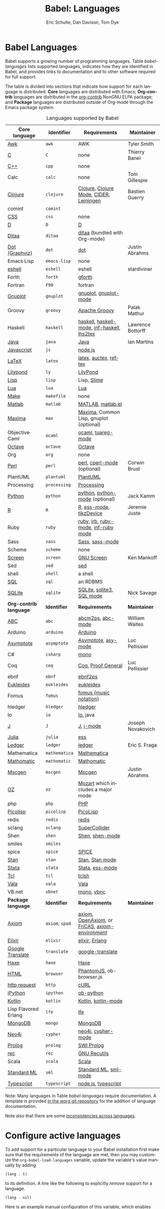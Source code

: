 #+TITLE:      Babel: Languages
#+OPTIONS:    H:3 num:nil toc:3 \n:nil ::t |:t ^:{} -:t f:t *:t tex:t d:(HIDE) tags:not-in-toc
#+STARTUP:    align fold nodlcheck hidestars oddeven lognotestate hideblocks
#+SEQ_TODO:   TODO(t) INPROGRESS(i) WAITING(w@) | DONE(d) CANCELED(c@)
#+TAGS:       Write(w) Update(u) Fix(f) Check(c) noexport(n)
#+AUTHOR:     Eric Schulte, Dan Davison, Tom Dye
#+EMAIL:      schulte.eric at gmail dot com, davison at stats dot ox dot ac dot uk, tsd at tsdye dot online
#+LANGUAGE:   en
#+HTML_HEAD_EXTRA:      <style type="text/css">#outline-container-langs{ clear:both; }</style>
#+HTML_HEAD_EXTRA:      <style type="text/css">#outline-container-syntax{ clear:both; }</style>
#+HTML_HEAD_EXTRA:      <style type="text/css">#table-of-contents{ max-width:100%; }</style>
#+HTML_LINK_HOME:  https://orgmode.org/worg/
#+HTML_LINK_UP:  ../index.html

* Improving this document                                          :noexport:
** TODO Broken links in Core language table [0/9]
 - [ ] C
 - [ ] C++
 - [ ] D
 - [ ] Dot logo
 - [ ] Lua language link
 - [ ] Perl logo
 - [ ] PicoLisp logo
 - [ ] Lisp Flavored Erlang?
 - [ ] Scala?
* Babel Languages
  :PROPERTIES:
  :CUSTOM_ID: langs
  :END:

Babel supports a growing number of programming languages.  Table
[[babel-languages]] lists supported languages, indicates how they are
identified in Babel, and provides links to documentation and to other
software required for full support.

The table is divided into sections that indicate how support for each
language is distributed: *Core* languages are distributed with Emacs;
*Org-contrib* languages are distributed in the [[https://git.sr.ht/~bzg/org-contrib][org-contrib]] NonGNU ELPA
package; and *Package* languages are distributed outside of Org-mode
through the Emacs package system.

#+caption: Languages supported by Babel
#+name: babel-languages
| Core language         | Identifier      | Requirements                                   | Maintainer        |
|-----------------------+-----------------+------------------------------------------------+-------------------|
| [[file:ob-doc-awk.org][Awk]]                   | =awk=           | AWK                                            | Tyler Smith       |
| [[file:ob-doc-C.org][C]]                     | =C=             | none                                           | Thierry Banel     |
| [[file:ob-doc-C.org][C++]]                   | =cpp=           | none                                           |                   |
| Calc                  | =calc=          | none                                           | Tom Gillespie     |
| [[file:ob-doc-clojure.org][Clojure]]               | =clojure=       | [[http://clojure.org/][Clojure]], [[https://github.com/clojure-emacs/clojure-mode][Clojure Mode]], [[https://github.com/clojure-emacs/cider][CIDER]], [[http://leiningen.org/][Leiningen]]        | Bastien Guerry    |
| comint                | =comint=        |                                                |                   |
| [[file:ob-doc-css.org][CSS]]                   | =css=           | none                                           |                   |
| [[file:ob-doc-C.org][D]]                     | =D=             | [[http://dlang.org][D]]                                              |                   |
| [[file:ob-doc-ditaa.org][Ditaa]]                 | =ditaa=         | [[http://ditaa.sourceforge.net][ditaa]] (bundled with Org-mode)                  |                   |
| [[file:ob-doc-dot.org][Dot (Graphviz)]]        | =dot=           | [[http://www.graphviz.org/][dot]]                                            | Justin Abrahms    |
| Emacs Lisp            | =emacs-lisp=    | none                                           |                   |
| [[file:ob-doc-eshell.org][eshell]]                | =eshell=        | eshell                                         | stardiviner       |
| Forth                 | =forth=         | [[https://www.gnu.org/software/gforth/][gforth]]                                         |                   |
| Fortran               | =F90=           | fortran                                        |                   |
| [[file:ob-doc-gnuplot.org][Gnuplot]]               | =gnuplot=       | [[http://www.gnuplot.info/][gnuplot]], [[http://cars9.uchicago.edu/~ravel/software/gnuplot-mode.html][gnuplot-mode]]                          |                   |
| Groovy                | =groovy=        | [[https://groovy-lang.org/][Apache Groovy]]                                  | Palak Mathur      |
| Haskell               | =haskell=       | [[http://www.haskell.org/][haskell]], [[http://projects.haskell.org/haskellmode-emacs/][haskell-mode]], [[http://www.haskell.org/haskellwiki/Haskell_mode_for_Emacs#inf-haskell.el:_the_best_thing_since_the_breadknife][inf-haskell]], [[http://people.cs.uu.nl/andres/lhs2tex/][lhs2tex]]    | Lawrence Bottorff |
| [[file:ob-doc-java.org][Java]]                  | =java=          | [[https://openjdk.java.net/][Java]]                                           | Ian Martins       |
| [[file:ob-doc-js.org][Javascript]]            | =js=            | [[http://nodejs.org/][node.js]]                                        |                   |
| [[file:ob-doc-LaTeX.org][LaTeX]]                 | =latex=         | [[http://www.latex-project.org/][latex]], [[http://www.gnu.org/software/auctex/][auctex]], [[http://www.gnu.org/software/auctex/reftex.html][reftex]]                          |                   |
| [[file:ob-doc-lilypond.org][Lilypond]]              | =ly=            | [[http://lilypond.org/][LilyPond]]                                       |                   |
| [[file:ob-doc-lisp.org][Lisp]]                  | =lisp=          | Lisp, [[http://common-lisp.net/project/slime/][Slime]]                                    |                   |
| [[http://www.lua.org/][Lua]]                   | =lua=           | [[http://www.lua.org/][Lua]]                                            |                   |
| [[file:ob-doc-makefile.org][Make]]                  | =makefile=      | none                                           |                   |
| [[file:ob-doc-octave-matlab.org][Matlab]]                | =matlab=        | [[https://www.mathworks.com/products/matlab.html][MATLAB]], [[http://sourceforge.net/projects/matlab-emacs/][matlab.el]]                              |                   |
| [[file:ob-doc-maxima.org][Maxima]]                | =max=           | [[http://maxima.sourceforge.net/][Maxima]], Common Lisp, gnuplot (optional)        |                   |
| Objective Caml        | =ocaml=         | [[http://caml.inria.fr/][ocaml]], [[http://www-rocq.inria.fr/~acohen/tuareg/][tuareg-mode]]                             |                   |
| [[file:ob-doc-octave-matlab.org][Octave]]                | =octave=        | [[https://www.gnu.org/software/octave/][Octave]]                                         |                   |
| Org                   | =org=           | none                                           |                   |
| [[file:ob-doc-perl.org][Perl]]                  | =perl=          | [[http://www.perl.org/][perl]], [[http://www.emacswiki.org/emacs/CPerlMode][cperl-mode]] (optional)                    | Corwin Brust      |
| PlantUML              | =plantuml=      | [[https://plantuml.com][PlantUML]]                                       |                   |
| Processing            | =processing=    | [[https://processing.org/][Processing]]                                     |                   |
| [[file:ob-doc-python.org][Python]]                | =python=        | [[http://www.python.org/][python]], [[https://launchpad.net/python-mode][python-mode]] (optional)                 | Jack Kamm         |
| [[file:ob-doc-R.org][R]]                     | =R=             | [[http://www.r-project.org/][R]], [[http://ess.r-project.org/][ess-mode]], [[http://cran.r-project.org/web/packages/tikzDevice/index.html][tikzDevice]]                        | Jeremie Juste     |
| Ruby                  | =ruby=          | [[http://www.ruby-lang.org/][ruby]], [[http://www.ruby-lang.org/][irb]], [[http://github.com/eschulte/rinari/raw/master/util/ruby-mode.el][ruby-mode]], [[http://github.com/eschulte/rinari/raw/master/util/inf-ruby.el][inf-ruby mode]]            |                   |
| Sass                  | =sass=          | [[http://sass-lang.com/][Sass]], [[http://github.com/nex3/haml/blob/master/extra/sass-mode.el][sass-mode]]                                |                   |
| Scheme                | =scheme=        | none                                           |                   |
| [[file:ob-doc-screen.org][Screen]]                | =screen=        | [[https://www.gnu.org/software/screen/][GNU Screen]]                                     | Ken Mankoff       |
| Sed                   | =sed=           | [[https://www.gnu.org/software/sed/][sed]]                                            |                   |
| shell                 | =shell=         | a shell                                        |                   |
| [[file:ob-doc-sql.org][SQL]]                   | =sql=           | an RDBMS                                       |                   |
| [[file:ob-doc-sqlite.org][SQLite]]                | =sqlite=        | [[http://www.sqlite.org/index.html][SQLite]], [[http://www.sqlite.org/sqlite.html][sqlite3]], [[http://www.emacswiki.org/emacs/SqlMode][SQL mode]]                      | Nick Savage       |
|-----------------------+-----------------+------------------------------------------------+-------------------|
| *Org-contrib language* | *Identifier*    | *Requirements*                                 | *Maintainer*      |
|-----------------------+-----------------+------------------------------------------------+-------------------|
| [[file:ob-doc-abc.org][ABC]]                   | =abc=           | [[http://moinejf.free.fr/][abcm2ps]], [[https://github.com/mkjunker/abc-mode][abc-mode]]                              | William Waites    |
| Arduino               | =arduino=       | [[https://www.arduino.cc/][Arduino]]                                        |                   |
| [[file:ob-doc-asymptote.org][Asymptote]]             | =asymptote=     | [[http://asymptote.sourceforge.net/][Asymptote]], [[http://asymptote.sourceforge.net/doc/Editing-modes.html][asy-mode]]                            | Luc Pellissier    |
| C#                    | =csharp=        | [[https://github.com/mono/mono][mono]]                                           |                   |
| Coq                   | =coq=           | [[https://coq.inria.fr/][Coq]], [[https://proofgeneral.github.io/][Proof General]]                             | Luc Pellissier    |
| ebnf                  | =ebnf=          | [[https://www.emacswiki.org/emacs/EbnfToPsPackage][ebnf2ps]]                                        |                   |
| [[file:ob-doc-eukleides.org][Eukleides]]             | =eukleides=     | [[http://eukleides.org/][eukleides]]                                      |                   |
| Fomus                 | =fomus=         | [[http://fomus.sourceforge.net/][fomus (music notation)]]                         |                   |
| hledger               | =hledger=       | [[https://hledger.org/][hledger]]                                        |                   |
| Io                    | =io=            | [[https://iolanguage.org/index.html][Io]], java                                       |                   |
| [[file:ob-doc-J.org][J]]                     | =J=             | [[http://www.jsoftware.com/][J]], [[https://github.com/zellio/j-mode][j-mode]]                                      | Joseph Novakovich |
| [[https://github.com/gjkerns/ob-julia/blob/master/ob-julia-doc.org][Julia]]                 | =julia=         | [[http://ess.r-project.org][ess]]                                            |                   |
| [[file:ob-doc-ledger.org][Ledger]]                | =ledger=        | [[http://wiki.github.com/jwiegley/ledger/][ledger]]                                         | Eric S. Fraga     |
| Mathematica           | =mathematica=   | [[https://www.wolfram.com/mathematica/][Mathematica]]                                    |                   |
| [[file:ob-doc-mathomatic.org][Mathomatic]]            | =mathomatic=    | [[https://github.com/mfillpot/mathomatic][Mathomatic]]                                     |                   |
| [[file:ob-doc-mscgen.org][Mscgen]]                | =mscgen=        | [[http://www.mcternan.me.uk/mscgen/][Mscgen]]                                         | Justin Abrahms    |
| [[file:ob-doc-oz.org][OZ]]                    | =oz=            | [[http://www.mozart2.org/][Mozart]] which includes a major mode             |                   |
| php                   | =php=           | [[https://www.php.net/][PHP]]                                            |                   |
| [[file:ob-doc-picolisp.org][Picolisp]]              | =picolisp=      | [[http://picolisp.com/5000/!wiki?home][PicoLisp]]                                       |                   |
| redis                 | =redis=         | [[https://redis.io/][redis]]                                          |                   |
| sclang                | =sclang=        | [[https://supercollider.github.io/][SuperCollider]]                                  |                   |
| Shen                  | =shen=          | [[http://www.shenlanguage.org/][Shen]], [[http://elpa.gnu.org/packages/shen-mode.html][shen-mode]]                                |                   |
| smiles                | =smiles=        |                                                |                   |
| spice                 | =spice=         | [[http://bwrcs.eecs.berkeley.edu/Classes/IcBook/SPICE/][SPICE]]                                          |                   |
| [[file:ob-doc-stan.org][Stan]]                  | =stan=          | [[http://mc-stan.org/][Stan]], [[https://github.com/stan-dev/stan-mode][Stan mode]]                                |                   |
| [[file:ob-doc-stata.org][Stata]]                 | =stata=         | [[http://stata.com/][Stata]], [[http://ess.r-project.org/][ess-mode]]                                |                   |
| [[file:ob-doc-tcl.org][Tcl]]                   | =tcl=           | [[http://www.tcl.tk/][tclsh]]                                          |                   |
| [[file:ob-doc-vala.org][Vala]]                  | =vala=          | [[https://wiki.gnome.org/Projects/Vala][Vala]]                                           |                   |
| VB.net                | =vbnet=         | [[https://github.com/mono/mono][mono]], [[https://www.mankier.com/package/mono-basic][vbnc]]                                     |                   |
|-----------------------+-----------------+------------------------------------------------+-------------------|
| *Package language*    | *Identifier*    | *Requirements*                                 | *Maintainer*      |
|-----------------------+-----------------+------------------------------------------------+-------------------|
| [[https://bitbucket.org/pdo/axiom-environment][Axiom]]                 | =axiom=, =spad= | [[http://www.axiom-developer.org/][axiom]], [[http://www.open-axiom.org/][OpenAxiom]], or [[http://fricas.sourceforge.net/][FriCAS]], [[https://bitbucket.org/pdo/axiom-environment/][axiom-environment]] |                   |
| [[https://github.com/zweifisch/ob-elixir][Elixir]]                | =elixir=        | [[http://elixir-lang.org/][elixir]], [[http://www.erlang.org/][Erlang]]                                 |                   |
| [[https://github.com/krisajenkins/ob-translate][Google Translate]]      | =translate=     | [[https://github.com/atykhonov/google-translate][google-translate]]                               |                   |
| [[file:ob-doc-haxe.org][Haxe]]                  | =haxe=          | [[https://haxe.org/][Haxe]]                                           |                   |
| [[https://github.com/krisajenkins/ob-browser][HTML]]                  | =browser=       | [[http://phantomjs.org/][PhantomJS]], ob-browser.js                       |                   |
| [[https://github.com/zweifisch/ob-http][http request]]          | =http=          | [[http://curl.haxx.se/][cURL]]                                           |                   |
| [[https://github.com/gregsexton/ob-ipython][iPython]]               | =ipython=       | [[file:ob-doc-python.org][ob-python]]                                      |                   |
| [[http://github.com/zweifisch/ob-kotlin][Kotlin]]                | =kotlin=        | [[http://kotlinlang.org/][Kotlin]], [[https://github.com/quantumman/emacs.d/blob/master/auto-install/kotlin-mode.el][kotlin-mode]]                            |                   |
| Lisp Flavored Erlang  | =lfe=           | [[http://lfe.io/][lfe]]                                            |                   |
| [[https://github.com/krisajenkins/ob-mongo][MongoDB]]               | =mongo=         | [[https://www.mongodb.org/][MongoDB]]                                        |                   |
| [[https://github.com/zweifisch/ob-cypher][Neo4j]]                 | =cypher=        | [[http://neo4j.com/][neo4j]], [[https://github.com/fxbois/cypher-mode][cypher-mode]]                             |                   |
| [[https://github.com/ljos/ob-prolog][Prolog]]                | =prolog=        | [[http://www.swi-prolog.org/][SWI Prolog]]                                     |                   |
| [[https://github.com/millarc/ob-rec.el][rec]]                   | =rec=           | [[https://www.gnu.org/software/recutils/][GNU Recutils]]                                   |                   |
| Scala                 | =scala=         | [[http://www.scala-lang.org][Scala]]                                          |                   |
| [[https://github.com/swannodette/ob-sml][Standard ML]]           | =sml=           | [[https://en.wikipedia.org/wiki/Standard_ML][Standard ML]], [[http://www.iro.umontreal.ca/~monnier/elisp/][sml-mode]]                          |                   |
| [[https://github.com/lurdan/ob-typescript][Typescript]]            | =typescript=    | [[https://nodejs.org/][node.js]], [[https://www.npmjs.com/package/typescript][typescript]]                            |                   |

Note: Many languages in Table [[babel-languages]] require documentation.
A template is provided [[https://git.sr.ht/~bzg/worg/tree/master/item/org-contrib/babel/languages/ob-doc-template.org][in the worg git repository]] for the addition of
language documentation.

Note also that there are some [[file:lang-compat.org][inconsistencies across languages]].

* Configure active languages
  :PROPERTIES:
  :CUSTOM_ID: configure
  :END:

To add support for a particular language to your Babel installation
first make sure that the requirements of the language are met, then
you may customize the =org-babel-load-languages= variable, update the
variable's value manually by adding

: (lang . t)

to its definition.  A line like the following to explicitly /remove/
support for a language.

: (lang . nil)

Here is an example manual configuration of this variable, which
enables support for =R=, and disables support for =emacs-lisp=.

#+begin_src emacs-lisp :exports code
;; active Babel languages
(org-babel-do-load-languages
 'org-babel-load-languages
 '((R . t)
   (emacs-lisp . nil)))
#+end_src

* Develop support for new languages
  :PROPERTIES:
  :CUSTOM_ID: develop
  :END:

The core Babel functions (viewing, export, tangling, etc.) are
language agnostic and will work even for languages that are not
explicitly supported.  Explicit language-specific support is required
only for evaluation of code blocks in a language.

Babel is designed to be easily extended to support new languages.
Language support is added by defining language-specific functions
using a simple naming convention.  The full suite of possible language
specific functions need not be implemented all at once, but rather it
is possible (and encouraged) to develop language-specific
functionality in an incremental fashion---Babel will make use of
those functions which are available, and will fail gracefully when
functionality has not yet been implemented.

There is a short Emacs Lisp template ([[https://git.sr.ht/~bzg/worg/tree/master/item/org-contrib/babel/ob-template.el][ob-template.el]]) which can be
used as a starting point for implementing support for new languages.
To fetch a copy of this file, please clone Worg:

#+begin_example
 ~$ git clone https://git.sr.ht/~bzg/worg
#+end_example

You should find =org-contrib/babel/ob-template.el=.

Developers are encouraged to read the [[file:../../org-contribute.org][Org-mode contribution
instructions]] in the hope that the language support can be added to the
Org-mode core.

** Some additional comments/development tips

Although most of the instructions in =ob-template.el= should be
useful, and explain clearly how to use the code, some explanations for
more advanced functionalities could be a little outdated
(contributions are very welcome. The thread [[https://lists.gnu.org/archive/html/emacs-orgmode/2015-09/msg00487.html][here]] may contain some
extra useful information, although most of the suggestions provided by
Eric should have been implemented). If some of the instructions seem
clear, then here are some suggestions to gain clarity:

- start with instrumenting [[https://www.gnu.org/software/emacs/manual/html_node/elisp/Using-Edebug.html][see edebug]] the =org-babel-execute:template=
  function, and subsequently evaluate some test-code block. In this way you
  can easily figure out how Babel processes header arguments. Then in
  the end, the result printed by a code block simply consists of the output
  of that function.
- The trick is to process the =vars=, =result-params=, and the =full-body=
  variable (~let~ form within =org-babel-execute:template= function) and
  send the appropriate lines to some inferior process (or as an argument to
  some shell command). The inferior process can be created in the function
  =org-babel-template-initiate-session=. The result returned by the inferior
  process (or by the shell command), should be returned by
  =org-babel-execute:template= (of course you might further process it
  before you return it).
- Don't forget to read the comments in the ob-template file, e.g. for
  sending/receiving output to/from an inferior process. The functions in
  =org-babel-comint= might also be useful.
